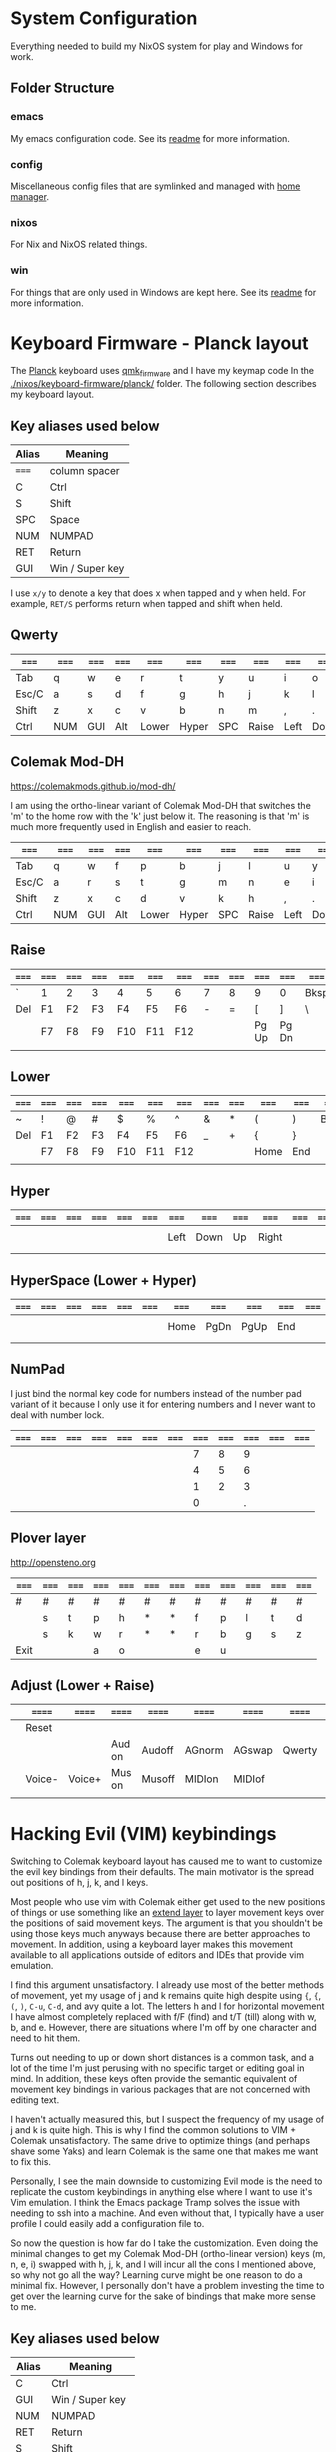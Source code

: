 * System Configuration

  Everything needed to build my NixOS system for play and Windows for work.

** Folder Structure

*** emacs

    My emacs configuration code. See its [[file:emacs/readme.org][readme]] for more information.

*** config

    Miscellaneous config files that are symlinked and managed with [[https://github.com/rycee/home-manager][home manager]].

*** nixos

    For Nix and NixOS related things.

*** win

    For things that are only used in Windows are kept here. See its [[file:win/readme.org][readme]] for
    more information.

* Keyboard Firmware - Planck layout

  The [[https://olkb.com/planck][Planck]] keyboard uses [[https://github.com/qmk/qmk_firmware/][qmk_firmware]] and I have my keymap code In the
  [[./nixos/keyboard-firmware/planck/]] folder. The following section describes my
  keyboard layout.

** Key aliases used below

 | Alias | Meaning         |
 |-------+-----------------|
 | ===== | column spacer   |
 | C     | Ctrl            |
 | S     | Shift           |
 | SPC   | Space           |
 | NUM   | NUMPAD          |
 | RET   | Return          |
 | GUI   | Win / Super key |

 I use =x/y= to denote a key that does x when tapped and y when held. For
 example, =RET/S= performs return when tapped and shift when held.


** Qwerty

 | ===== | ===== | ===== | ===== | ===== | ===== | ===== | ===== | ===== | ===== | ===== | ===== |
 |-------+-------+-------+-------+-------+-------+-------+-------+-------+-------+-------+-------|
 | Tab   | q     | w     | e     | r     | t     | y     | u     | i     | o     | p     | Bksp  |
 |-------+-------+-------+-------+-------+-------+-------+-------+-------+-------+-------+-------|
 | Esc/C | a     | s     | d     | f     | g     | h     | j     | k     | l     | ;     | "     |
 |-------+-------+-------+-------+-------+-------+-------+-------+-------+-------+-------+-------|
 | Shift | z     | x     | c     | v     | b     | n     | m     | ,     | .     | /     | RET/S |
 |-------+-------+-------+-------+-------+-------+-------+-------+-------+-------+-------+-------|
 | Ctrl  | NUM   | GUI   | Alt   | Lower | Hyper | SPC   | Raise | Left  | Down  | Up    | Right |
 |-------+-------+-------+-------+-------+-------+-------+-------+-------+-------+-------+-------|


** Colemak Mod-DH

   https://colemakmods.github.io/mod-dh/

   I am using the ortho-linear variant of Colemak Mod-DH that switches the 'm'
   to the home row with the 'k' just below it. The reasoning is that 'm' is much
   more frequently used in English and easier to reach.

 | ===== | ===== | ===== | ===== | ===== | ===== | ===== | ===== | ===== | ===== | ===== | ===== |
 |-------+-------+-------+-------+-------+-------+-------+-------+-------+-------+-------+-------|
 | Tab   | q     | w     | f     | p     | b     | j     | l     | u     | y     | ;     | Bksp  |
 |-------+-------+-------+-------+-------+-------+-------+-------+-------+-------+-------+-------|
 | Esc/C | a     | r     | s     | t     | g     | m     | n     | e     | i     | o     | "     |
 |-------+-------+-------+-------+-------+-------+-------+-------+-------+-------+-------+-------|
 | Shift | z     | x     | c     | d     | v     | k     | h     | ,     | .     | /     | RET/S |
 |-------+-------+-------+-------+-------+-------+-------+-------+-------+-------+-------+-------|
 | Ctrl  | NUM   | GUI   | Alt   | Lower | Hyper | SPC   | Raise | Left  | Down  | Up    | Right |
 |-------+-------+-------+-------+-------+-------+-------+-------+-------+-------+-------+-------|


** Raise

 | ===== | ===== | ===== | ===== | ===== | ===== | ===== | ===== | ===== | ===== | ===== | ===== |
 |-------+-------+-------+-------+-------+-------+-------+-------+-------+-------+-------+-------|
 | `     | 1     | 2     | 3     | 4     | 5     | 6     | 7     | 8     | 9     | 0     | Bksp  |
 |-------+-------+-------+-------+-------+-------+-------+-------+-------+-------+-------+-------|
 | Del   | F1    | F2    | F3    | F4    | F5    | F6    | -     | =     | [     | ]     | \     |
 |-------+-------+-------+-------+-------+-------+-------+-------+-------+-------+-------+-------|
 |       | F7    | F8    | F9    | F10   | F11   | F12   |       |       | Pg Up | Pg Dn |       |
 |-------+-------+-------+-------+-------+-------+-------+-------+-------+-------+-------+-------|
 |       |       |       |       |       |       |       |       |       |       |       |       |
 |-------+-------+-------+-------+-------+-------+-------+-------+-------+-------+-------+-------|


** Lower

 | ===== | ===== | ===== | ===== | ===== | ===== | ===== | ===== | ===== | ===== | ===== | ===== |
 |-------+-------+-------+-------+-------+-------+-------+-------+-------+-------+-------+-------|
 | ~     | !     | @     | #     | $     | %     | ^     | &     | *     | (     | )     | Bksp  |
 |-------+-------+-------+-------+-------+-------+-------+-------+-------+-------+-------+-------|
 | Del   | F1    | F2    | F3    | F4    | F5    | F6    | _     | +     | {     | }     |       |
 |-------+-------+-------+-------+-------+-------+-------+-------+-------+-------+-------+-------|
 |       | F7    | F8    | F9    | F10   | F11   | F12   |       |       | Home  | End   |       |
 |-------+-------+-------+-------+-------+-------+-------+-------+-------+-------+-------+-------|
 |       |       |       |       |       |       |       |       |       |       |       |       |
 |-------+-------+-------+-------+-------+-------+-------+-------+-------+-------+-------+-------|


** Hyper

 | ===== | ===== | ===== | ===== | ===== | ===== | ===== | ===== | ===== | ===== | ===== | ===== |
 |-------+-------+-------+-------+-------+-------+-------+-------+-------+-------+-------+-------|
 |       |       |       |       |       |       |       |       |       |       |       |       |
 |-------+-------+-------+-------+-------+-------+-------+-------+-------+-------+-------+-------|
 |       |       |       |       |       |       | Left  | Down  | Up    | Right |       |       |
 |-------+-------+-------+-------+-------+-------+-------+-------+-------+-------+-------+-------|
 |       |       |       |       |       |       |       |       |       |       |       |       |
 |-------+-------+-------+-------+-------+-------+-------+-------+-------+-------+-------+-------|
 |       |       |       |       |       |       |       |       |       |       |       |       |
 |-------+-------+-------+-------+-------+-------+-------+-------+-------+-------+-------+-------|


** HyperSpace (Lower + Hyper)

 | ===== | ===== | ===== | ===== | ===== | ===== | ===== | ===== | ===== | ===== | ===== | ===== |
 |-------+-------+-------+-------+-------+-------+-------+-------+-------+-------+-------+-------|
 |       |       |       |       |       |       |       |       |       |       |       |       |
 |-------+-------+-------+-------+-------+-------+-------+-------+-------+-------+-------+-------|
 |       |       |       |       |       |       | Home  | PgDn  | PgUp  | End   |       |       |
 |-------+-------+-------+-------+-------+-------+-------+-------+-------+-------+-------+-------|
 |       |       |       |       |       |       |       |       |       |       |       |       |
 |-------+-------+-------+-------+-------+-------+-------+-------+-------+-------+-------+-------|
 |       |       |       |       |       |       |       |       |       |       |       |       |
 |-------+-------+-------+-------+-------+-------+-------+-------+-------+-------+-------+-------|


** NumPad

   I just bind the normal key code for numbers instead of the number pad variant
   of it because I only use it for entering numbers and I never want to deal
   with number lock.

 | ===== | ===== | ===== | ===== | ===== | ===== | ===== | ===== | ===== | ===== | ===== | ===== |
 |-------+-------+-------+-------+-------+-------+-------+-------+-------+-------+-------+-------|
 |       |       |       |       |       |       |       |     7 |     8 |     9 |       |       |
 |-------+-------+-------+-------+-------+-------+-------+-------+-------+-------+-------+-------|
 |       |       |       |       |       |       |       |     4 |     5 |     6 |       |       |
 |-------+-------+-------+-------+-------+-------+-------+-------+-------+-------+-------+-------|
 |       |       |       |       |       |       |       |     1 |     2 |     3 |       |       |
 |-------+-------+-------+-------+-------+-------+-------+-------+-------+-------+-------+-------|
 |       |       |       |       |       |       |       |     0 |       |     . |       |       |
 |-------+-------+-------+-------+-------+-------+-------+-------+-------+-------+-------+-------|


** Plover layer

   http://opensteno.org

 | ===== | ===== | ===== | ===== | ===== | ===== | ===== | ===== | ===== | ===== | ===== | ===== |
 |-------+-------+-------+-------+-------+-------+-------+-------+-------+-------+-------+-------|
 | #     | #     | #     | #     | #     | #     | #     | #     | #     | #     | #     | #     |
 |-------+-------+-------+-------+-------+-------+-------+-------+-------+-------+-------+-------|
 |       | s     | t     | p     | h     | *     | *     | f     | p     | l     | t     | d     |
 |-------+-------+-------+-------+-------+-------+-------+-------+-------+-------+-------+-------|
 |       | s     | k     | w     | r     | *     | *     | r     | b     | g     | s     | z     |
 |-------+-------+-------+-------+-------+-------+-------+-------+-------+-------+-------+-------|
 | Exit  |       |       | a     | o     |       |       | e     | u     |       |       |       |
 |-------+-------+-------+-------+-------+-------+-------+-------+-------+-------+-------+-------|


** Adjust (Lower + Raise)

 |   | ====== | ====== | ====== | ====== | ====== | ====== | ====== | ====== | ====== |   |     |
 |---+--------+--------+--------+--------+--------+--------+--------+--------+--------+---+-----|
 |   | Reset  |        |        |        |        |        |        |        |        |   | Del |
 |---+--------+--------+--------+--------+--------+--------+--------+--------+--------+---+-----|
 |   |        |        | Aud on | Audoff | AGnorm | AGswap | Qwerty | Colemk | Plover |   |     |
 |---+--------+--------+--------+--------+--------+--------+--------+--------+--------+---+-----|
 |   | Voice- | Voice+ | Mus on | Musoff | MIDIon | MIDIof |        |        |        |   |     |
 |---+--------+--------+--------+--------+--------+--------+--------+--------+--------+---+-----|
 |   |        |        |        |        |        |        |        |        |        |   |     |
 |---+--------+--------+--------+--------+--------+--------+--------+--------+--------+---+-----|


* Hacking Evil (VIM) keybindings

  Switching to Colemak keyboard layout has caused me to want to customize the
  evil key bindings from their defaults. The main motivator is the spread out
  positions of h, j, k, and l keys.

  Most people who use vim with Colemak either get used to the new positions of
  things or use something like an [[https://colemakmods.github.io/ergonomic-mods/extend.html][extend layer]] to layer movement keys over the
  positions of said movement keys. The argument is that you shouldn't be using
  those keys much anyways because there are better approaches to movement. In
  addition, using a keyboard layer makes this movement available to all
  applications outside of editors and IDEs that provide vim emulation.

  I find this argument unsatisfactory. I already use most of the better methods
  of movement, yet my usage of j and k remains quite high despite using ={=,
  ={=, =(=, =)=, =C-u=, =C-d=, and avy quite a lot. The letters h and l for
  horizontal movement I have almost completely replaced with f/F (find) and t/T
  (till) along with w, b, and e. However, there are situations where I'm off by
  one character and need to hit them.

  Turns out needing to up or down short distances is a common task, and a lot of
  the time I'm just perusing with no specific target or editing goal in mind. In
  addition, these keys often provide the semantic equivalent of movement key
  bindings in various packages that are not concerned with editing text.

  I haven't actually measured this, but I suspect the frequency of my usage of j
  and k is quite high. This is why I find the common solutions to VIM + Colemak
  unsatisfactory. The same drive to optimize things (and perhaps shave some
  Yaks) and learn Colemak is the same one that makes me want to fix this.

  Personally, I see the main downside to customizing Evil mode is the need to
  replicate the custom keybindings in anything else where I want to use it's Vim
  emulation. I think the Emacs package Tramp solves the issue with needing to
  ssh into a machine. And even without that, I typically have a user profile I
  could easily add a configuration file to.

  So now the question is how far do I take the customization. Even doing the
  minimal changes to get my Colemak Mod-DH (ortho-linear version) keys (m, n, e,
  i) swapped with h, j, k, and l will incur all the cons I mentioned above, so
  why not go all the way? Learning curve might be one reason to do a minimal
  fix. However, I personally don't have a problem investing the time to get over
  the learning curve for the sake of bindings that make more sense to me.

** Key aliases used below

 | Alias | Meaning           |
 |-------+-------------------|
 | C     | Ctrl              |
 | GUI   | Win / Super key   |
 | NUM   | NUMPAD            |
 | RET   | Return            |
 | S     | Shift             |
 | SPC   | Space             |
 | bol   | beginning of line |
 | del   | delete            |
 | eof   | end of file       |
 | eol   | end of line       |
 | ln    | line              |
 | rec   | record            |
 | subst | substitute        |


** Vanilla Evil on Qwerty

   I'm using [[http://www.viemu.com/vi-vim-cheat-sheet.gif][this cheat sheet]] to fill in the default bindings for vim in an org
   table. I'm overlaying the bindings onto my keymap for my Planck keyboard so I
   can easily ponder how to rearrange keys.

   How to read the table:

   - The table is split in half for the sake of not having to scroll horizontally.
   - The left most column named ~state~ describes modified states (i.e. holding
     Shift, Ctrl etc.), keyboard layers, and Vim modes.

*** Left half

  | state   | col 0 | col 1       | col 2       | col 3      | col 4          | col 5       |
  |---------+-------+-------------+-------------+------------+----------------+-------------|
  | default | Tab   | q rec macro | w next word | e end word | r replace char | t till      |
  | shift   |       | Q ex mode   | W next WORD | E end WORD | R replace mode | T back till |
  | prefix  |       |             |             |            |                |             |
  |---------+-------+-------------+-------------+------------+----------------+-------------|

  | state   | col 0 | col 1        | col 2      | col 3        | col 4       | col 5     |
  |---------+-------+--------------+------------+--------------+-------------+-----------|
  | default | Esc/C | a append     | s subst    | d del        | f find      | g extra   |
  | shift   |       | A append eol | S subst ln | D del to eol | F back find | G eof     |
  | prefix  |       |              |            |              |             | G goto ln |
  |---------+-------+--------------+------------+--------------+-------------+-----------|

  | state   | col 0 | col 1 | col 2 | col 3 | col 4 | col 5 |
  |---------+-------+-------+-------+-------+-------+-------|
  | default | Shift | z     | x     | c     | v     | b     |
  | shift   |       |       |       |       |       |       |
  | prefix  |       |       |       |       |       |       |
  |---------+-------+-------+-------+-------+-------+-------|

  | state   | col 0 | col 1 | col 2 | col 3 | col 4 | col 5 |
  |---------+-------+-------+-------+-------+-------+-------|
  | default | Ctrl  | NUM   | GUI   | Alt   | Lower | Hyper |
  | shift   |       |       |       |       |       |       |
  | prefix  |       |       |       |       |       |       |
  |---------+-------+-------+-------+-------+-------+-------|

*** Right half

  | layer   | col 6     | col 7       | col 8         | col 9        | col 10          | col 11 |
  |---------+-----------+-------------+---------------+--------------+-----------------+--------|
  | default | y yank    | u undo      | i insert mode | o open below | p paste after   | Bksp   |
  | shift   | Y tank ln | U undo line | i insert bol  | O open above | P paster before |        |
  |---------+-----------+-------------+---------------+--------------+-----------------+--------|
  | default | h         | j           | k             | l            | ;               | " reg  |
  | shift   |           |             |               |              |                 |        |
  |---------+-----------+-------------+---------------+--------------+-----------------+--------|
  | default | n         | m           | ,             | .            | /               | RET/S  |
  | shift   |           |             |               |              |                 |        |
  |---------+-----------+-------------+---------------+--------------+-----------------+--------|
  | default | SPC       | Raise       | Left          | Down         | Up              | Right  |
  | shift   |           |             |               |              |                 |        |
  |---------+-----------+-------------+---------------+--------------+-----------------+--------|
